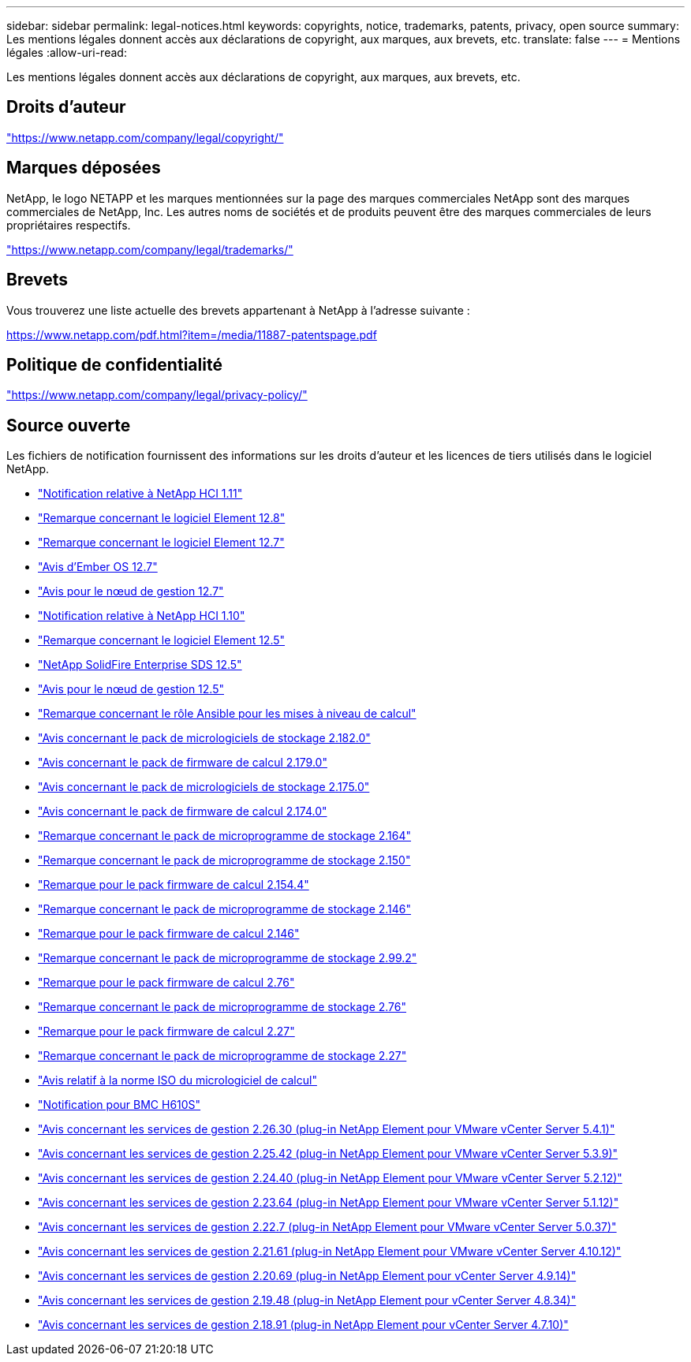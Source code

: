 ---
sidebar: sidebar 
permalink: legal-notices.html 
keywords: copyrights, notice, trademarks, patents, privacy, open source 
summary: Les mentions légales donnent accès aux déclarations de copyright, aux marques, aux brevets, etc. 
translate: false 
---
= Mentions légales
:allow-uri-read: 


[role="lead"]
Les mentions légales donnent accès aux déclarations de copyright, aux marques, aux brevets, etc.



== Droits d'auteur

link:https://www.netapp.com/company/legal/copyright/["https://www.netapp.com/company/legal/copyright/"^]



== Marques déposées

NetApp, le logo NETAPP et les marques mentionnées sur la page des marques commerciales NetApp sont des marques commerciales de NetApp, Inc. Les autres noms de sociétés et de produits peuvent être des marques commerciales de leurs propriétaires respectifs.

link:https://www.netapp.com/company/legal/trademarks/["https://www.netapp.com/company/legal/trademarks/"^]



== Brevets

Vous trouverez une liste actuelle des brevets appartenant à NetApp à l'adresse suivante :

link:https://www.netapp.com/pdf.html?item=/media/11887-patentspage.pdf["https://www.netapp.com/pdf.html?item=/media/11887-patentspage.pdf"^]



== Politique de confidentialité

link:https://www.netapp.com/company/legal/privacy-policy/["https://www.netapp.com/company/legal/privacy-policy/"^]



== Source ouverte

Les fichiers de notification fournissent des informations sur les droits d'auteur et les licences de tiers utilisés dans le logiciel NetApp.

* link:./media/NetApp_HCI_1.11_notice.pdf["Notification relative à NetApp HCI 1.11"^]
* link:./media/Element_Software_12.8.pdf["Remarque concernant le logiciel Element 12.8"^]
* link:./media/Element_Software_12.7.pdf["Remarque concernant le logiciel Element 12.7"^]
* link:./media/Ember_OS_12.7.pdf["Avis d'Ember OS 12.7"^]
* link:./media/mNode_12.7.pdf["Avis pour le nœud de gestion 12.7"^]
* link:./media/NetApp_HCI_1.10_notice.pdf["Notification relative à NetApp HCI 1.10"^]
* link:./media/Element_Software_12.5.pdf["Remarque concernant le logiciel Element 12.5"^]
* link:./media/SolidFire_eSDS_12.5.pdf["NetApp SolidFire Enterprise SDS 12.5"^]
* link:./media/mNode_12.5.pdf["Avis pour le nœud de gestion 12.5"^]
* link:./media/ansible-products-notice.pdf["Remarque concernant le rôle Ansible pour les mises à niveau de calcul"^]
* link:./media/storage_firmware_bundle_2.182.0_notices.pdf["Avis concernant le pack de micrologiciels de stockage 2.182.0"^]
* link:./media/compute_firmware_bundle_2.179.0_notices.pdf["Avis concernant le pack de firmware de calcul 2.179.0"^]
* link:./media/storage_firmware_bundle_2.175.0_notices.pdf["Avis concernant le pack de micrologiciels de stockage 2.175.0"^]
* link:./media/compute_firmware_bundle_2.174.0_notices.pdf["Avis concernant le pack de firmware de calcul 2.174.0"^]
* link:./media/storage_firmware_bundle_2.164.0_notices.pdf["Remarque concernant le pack de microprogramme de stockage 2.164"^]
* link:./media/storage_firmware_bundle_2.150_notices.pdf["Remarque concernant le pack de microprogramme de stockage 2.150"^]
* link:./media/compute_firmware_bundle_2.154.4_notices.pdf["Remarque pour le pack firmware de calcul 2.154.4"^]
* link:./media/storage_firmware_bundle_2.146_notices.pdf["Remarque concernant le pack de microprogramme de stockage 2.146"^]
* link:./media/compute_firmware_bundle_2.146_notices.pdf["Remarque pour le pack firmware de calcul 2.146"^]
* link:./media/storage_firmware_bundle_2.99_notices.pdf["Remarque concernant le pack de microprogramme de stockage 2.99.2"^]
* link:./media/compute_firmware_bundle_2.76_notices.pdf["Remarque pour le pack firmware de calcul 2.76"^]
* link:./media/storage_firmware_bundle_2.76_notices.pdf["Remarque concernant le pack de microprogramme de stockage 2.76"^]
* link:./media/compute_firmware_bundle_2.27_notices.pdf["Remarque pour le pack firmware de calcul 2.27"^]
* link:./media/storage_firmware_bundle_2.27_notices.pdf["Remarque concernant le pack de microprogramme de stockage 2.27"^]
* link:./media/compute_iso_notice.pdf["Avis relatif à la norme ISO du micrologiciel de calcul"^]
* link:./media/H610S_BMC_notice.pdf["Notification pour BMC H610S"^]
* link:./media/mgmt_svcs_2.26_notice.pdf["Avis concernant les services de gestion 2.26.30 (plug-in NetApp Element pour VMware vCenter Server 5.4.1)"^]
* link:./media/mgmt_svcs_2.25_notice.pdf["Avis concernant les services de gestion 2.25.42 (plug-in NetApp Element pour VMware vCenter Server 5.3.9)"^]
* link:./media/mgmt_svcs_2.24_notice.pdf["Avis concernant les services de gestion 2.24.40 (plug-in NetApp Element pour VMware vCenter Server 5.2.12)"^]
* link:./media/mgmt_svcs_2.23_notice.pdf["Avis concernant les services de gestion 2.23.64 (plug-in NetApp Element pour VMware vCenter Server 5.1.12)"^]
* link:./media/mgmt_svcs_2.22_notice.pdf["Avis concernant les services de gestion 2.22.7 (plug-in NetApp Element pour VMware vCenter Server 5.0.37)"^]
* link:./media/mgmt_svcs_2.21_notice.pdf["Avis concernant les services de gestion 2.21.61 (plug-in NetApp Element pour VMware vCenter Server 4.10.12)"^]
* link:./media/2.20_notice.pdf["Avis concernant les services de gestion 2.20.69 (plug-in NetApp Element pour vCenter Server 4.9.14)"^]
* link:./media/2.19_notice.pdf["Avis concernant les services de gestion 2.19.48 (plug-in NetApp Element pour vCenter Server 4.8.34)"^]
* link:./media/2.18_notice.pdf["Avis concernant les services de gestion 2.18.91 (plug-in NetApp Element pour vCenter Server 4.7.10)"^]

